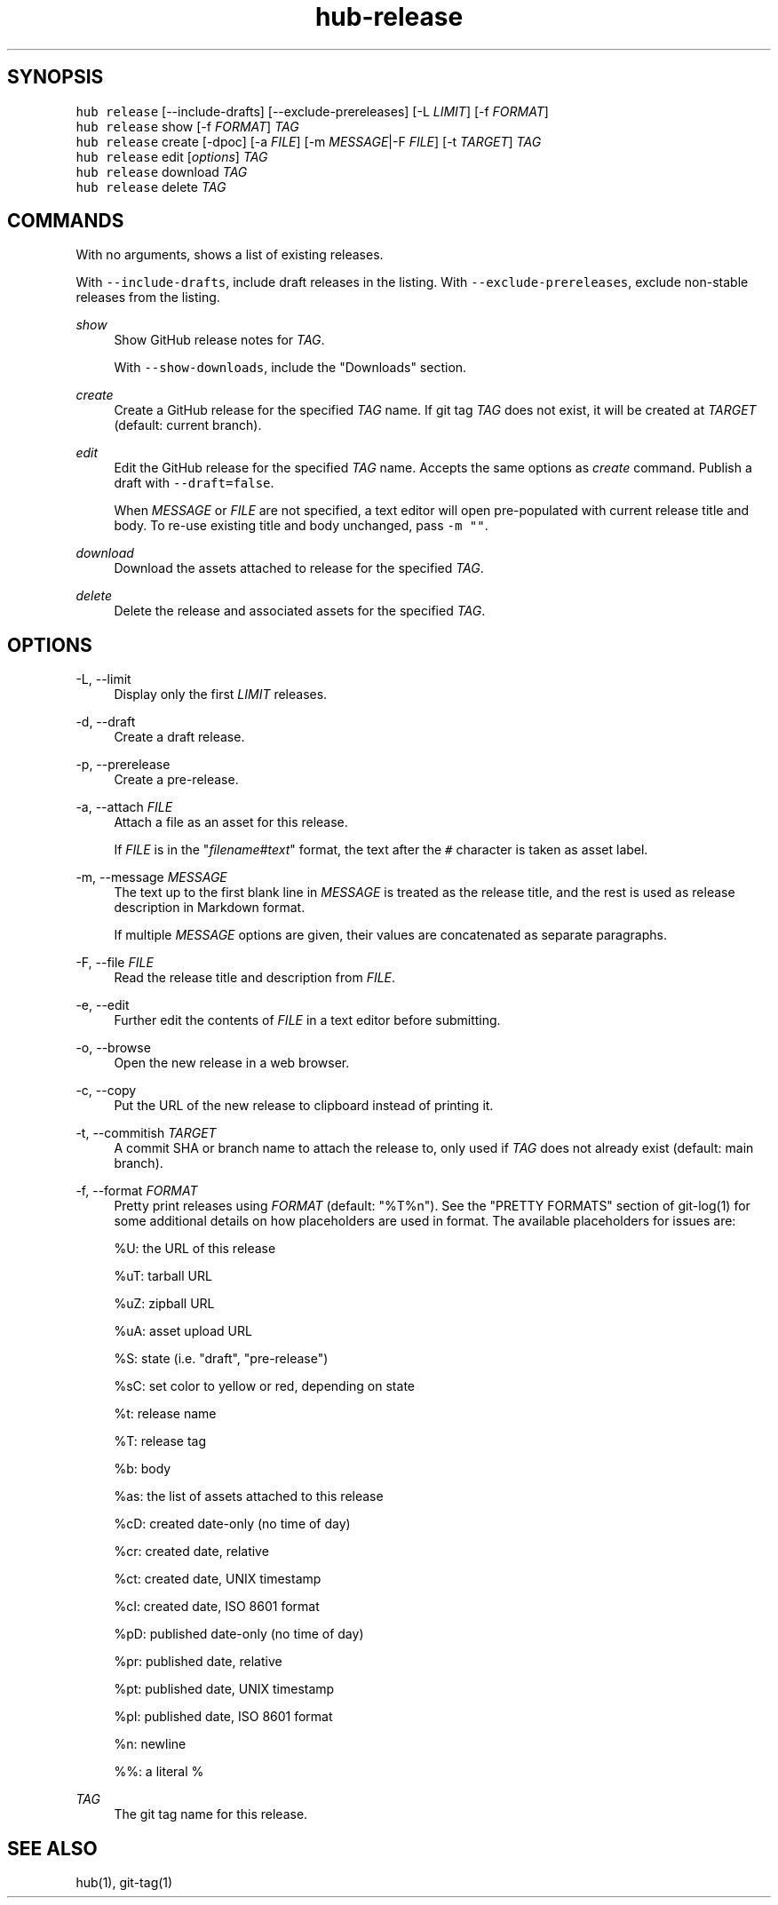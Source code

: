 .TH "hub-release" "1" "13 Feb 2019" "hub version 2.9.0" "Manage GitHub Releases for the current repository."
.nh
.ad l
.SH "SYNOPSIS"
.P
\fB\fChub release\fR [\-\-include\-drafts] [\-\-exclude\-prereleases] [\-L \fILIMIT\fP] [\-f \fIFORMAT\fP]
.br
\fB\fChub release\fR show [\-f \fIFORMAT\fP] \fITAG\fP
.br
\fB\fChub release\fR create [\-dpoc] [\-a \fIFILE\fP] [\-m \fIMESSAGE\fP|\-F \fIFILE\fP] [\-t \fITARGET\fP] \fITAG\fP
.br
\fB\fChub release\fR edit [\fIoptions\fP] \fITAG\fP
.br
\fB\fChub release\fR download \fITAG\fP
.br
\fB\fChub release\fR delete \fITAG\fP
.SH "COMMANDS"
.P
With no arguments, shows a list of existing releases.
.P
With \fB\fC\-\-include\-drafts\fR, include draft releases in the listing.
With \fB\fC\-\-exclude\-prereleases\fR, exclude non\-stable releases from the listing.
.PP
\fIshow\fP
.RS 4
Show GitHub release notes for \fITAG\fP.
.sp
With \fB\fC\-\-show\-downloads\fR, include the "Downloads" section.
.RE
.PP
\fIcreate\fP
.RS 4
Create a GitHub release for the specified \fITAG\fP name. If git tag \fITAG\fP
does not exist, it will be created at \fITARGET\fP (default: current branch).
.RE
.PP
\fIedit\fP
.RS 4
Edit the GitHub release for the specified \fITAG\fP name. Accepts the same
options as \fIcreate\fP command. Publish a draft with \fB\fC\-\-draft=false\fR.
.sp
When \fIMESSAGE\fP or \fIFILE\fP are not specified, a text editor will open
pre\-populated with current release title and body. To re\-use existing title
and body unchanged, pass \fB\fC\-m ""\fR.
.RE
.PP
\fIdownload\fP
.RS 4
Download the assets attached to release for the specified \fITAG\fP.
.RE
.PP
\fIdelete\fP
.RS 4
Delete the release and associated assets for the specified \fITAG\fP.
.RE
.br
.SH "OPTIONS"
.PP
\-L, \-\-limit
.RS 4
Display only the first \fILIMIT\fP releases.
.RE
.PP
\-d, \-\-draft
.RS 4
Create a draft release.
.RE
.PP
\-p, \-\-prerelease
.RS 4
Create a pre\-release.
.RE
.PP
\-a, \-\-attach \fIFILE\fP
.RS 4
Attach a file as an asset for this release.
.sp
If \fIFILE\fP is in the "\fIfilename\fP#\fItext\fP" format, the text after the \fB\fC#\fR
character is taken as asset label.
.RE
.PP
\-m, \-\-message \fIMESSAGE\fP
.RS 4
The text up to the first blank line in \fIMESSAGE\fP is treated as the release
title, and the rest is used as release description in Markdown format.
.sp
If multiple \fIMESSAGE\fP options are given, their values are concatenated as
separate paragraphs.
.RE
.PP
\-F, \-\-file \fIFILE\fP
.RS 4
Read the release title and description from \fIFILE\fP.
.RE
.PP
\-e, \-\-edit
.RS 4
Further edit the contents of \fIFILE\fP in a text editor before submitting.
.RE
.PP
\-o, \-\-browse
.RS 4
Open the new release in a web browser.
.RE
.PP
\-c, \-\-copy
.RS 4
Put the URL of the new release to clipboard instead of printing it.
.RE
.PP
\-t, \-\-commitish \fITARGET\fP
.RS 4
A commit SHA or branch name to attach the release to, only used if \fITAG\fP
does not already exist (default: main branch).
.RE
.PP
\-f, \-\-format \fIFORMAT\fP
.RS 4
Pretty print releases using \fIFORMAT\fP (default: "%T%n"). See the "PRETTY
FORMATS" section of git\-log(1) for some additional details on how
placeholders are used in format. The available placeholders for issues are:
.sp
%U: the URL of this release
.sp
%uT: tarball URL
.sp
%uZ: zipball URL
.sp
%uA: asset upload URL
.sp
%S: state (i.e. "draft", "pre\-release")
.sp
%sC: set color to yellow or red, depending on state
.sp
%t: release name
.sp
%T: release tag
.sp
%b: body
.sp
%as: the list of assets attached to this release
.sp
%cD: created date\-only (no time of day)
.sp
%cr: created date, relative
.sp
%ct: created date, UNIX timestamp
.sp
%cI: created date, ISO 8601 format
.sp
%pD: published date\-only (no time of day)
.sp
%pr: published date, relative
.sp
%pt: published date, UNIX timestamp
.sp
%pI: published date, ISO 8601 format
.sp
%n: newline
.sp
%%: a literal %
.RE
.PP
\fITAG\fP
.RS 4
The git tag name for this release.
.RE
.br
.SH "SEE ALSO"
.P
hub(1), git\-tag(1)

